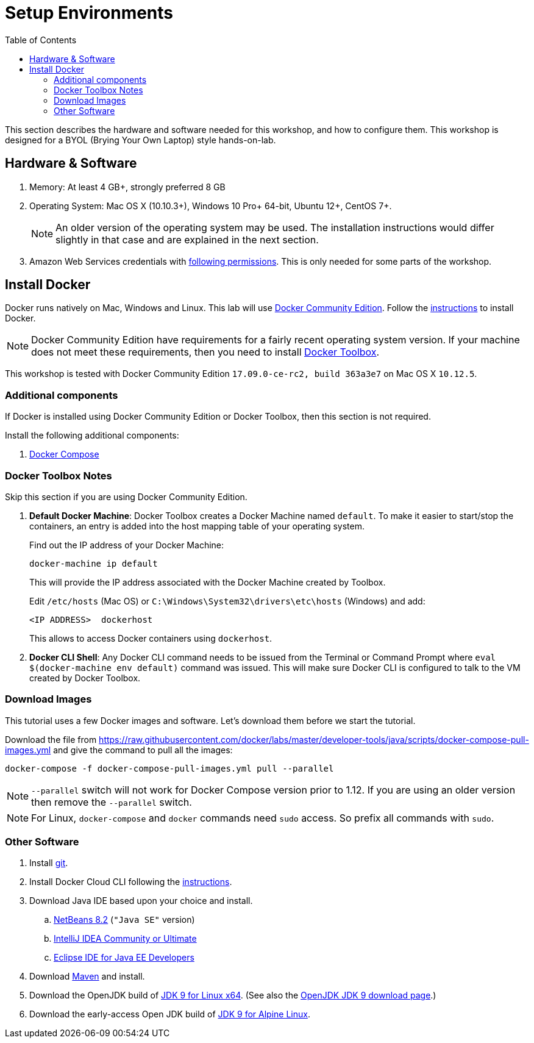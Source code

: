 :toc:

:imagesdir: images

= Setup Environments

This section describes the hardware and software needed for this workshop, and how to configure them. This workshop is designed for a BYOL (Brying Your Own Laptop) style hands-on-lab.

== Hardware & Software

. Memory: At least 4 GB+, strongly preferred 8 GB
. Operating System: Mac OS X (10.10.3+), Windows 10 Pro+ 64-bit, Ubuntu 12+, CentOS 7+.
+
NOTE: An older version of the operating system may be used. The installation instructions would differ slightly in that case and are explained in the next section.
. Amazon Web Services credentials with https://docs.docker.com/docker-for-aws/iam-permissions/[following permissions]. This is only needed for some parts of the workshop.

== Install Docker

Docker runs natively on Mac, Windows and Linux. This lab will use https://www.docker.com/community-edition[Docker Community Edition]. Follow the https://www.docker.com/community-edition[instructions] to install Docker.

NOTE: Docker Community Edition have requirements for a fairly recent operating system version. If your machine does not meet these requirements, then you need to install https://www.docker.com/products/docker-toolbox[Docker Toolbox]. 

This workshop is tested with Docker Community Edition `17.09.0-ce-rc2, build 363a3e7` on Mac OS X `10.12.5`.

=== Additional components

If Docker is installed using Docker Community Edition or Docker Toolbox, then this section is not required.

Install the following additional components:

. https://docs.docker.com/compose/install/[Docker Compose]

=== Docker Toolbox Notes

Skip this section if you are using Docker Community Edition.

. *Default Docker Machine*: Docker Toolbox creates a Docker Machine named `default`. To make it easier to start/stop the containers, an entry is added into the host mapping table of your operating system. 
+
Find out the IP address of your Docker Machine:
+
```
docker-machine ip default
```
+
This will provide the IP address associated with the Docker Machine created by Toolbox.
+
Edit `/etc/hosts` (Mac OS) or `C:\Windows\System32\drivers\etc\hosts` (Windows) and add:
+
[source, text]
----
<IP ADDRESS>  dockerhost
----
+
This allows to access Docker containers using `dockerhost`.
+
. *Docker CLI Shell*: Any Docker CLI command needs to be issued from the Terminal or Command Prompt where `eval $(docker-machine env default)` command was issued. This will make sure Docker CLI is configured to talk to the VM created by Docker Toolbox.

=== Download Images

This tutorial uses a few Docker images and software. Let's download them before we start the tutorial.

Download the file from https://raw.githubusercontent.com/docker/labs/master/developer-tools/java/scripts/docker-compose-pull-images.yml and give the command to pull all the images:

```console
docker-compose -f docker-compose-pull-images.yml pull --parallel
```

NOTE: `--parallel` switch will not work for Docker Compose version prior to 1.12. If you are using an older version then remove the `--parallel` switch.

NOTE: For Linux, `docker-compose` and `docker` commands need `sudo` access. So prefix all commands with `sudo`.

=== Other Software
. Install https://git-scm.com//[git].
. Install Docker Cloud CLI following the https://docs.docker.com/docker-cloud/installing-cli/[instructions].
. Download Java IDE based upon your choice and install.
.. https://netbeans.org/downloads/[NetBeans 8.2] (`"Java SE"` version)
.. https://www.jetbrains.com/idea/download/[IntelliJ IDEA Community or Ultimate]
.. http://www.eclipse.org/downloads/eclipse-packages/[Eclipse IDE for Java EE Developers]
. Download https://maven.apache.org/download.cgi[Maven] and install.
. Download the OpenJDK build of http://download.java.net/java/GA/jdk9/9/binaries/openjdk-9_linux-x64_bin.tar.gz[JDK 9 for Linux x64].
  (See also the http://jdk.java.net/9/[OpenJDK JDK 9 download page].)
. Download the early-access Open JDK build of http://jdk.java.net/9/ea[JDK 9 for Alpine Linux].
